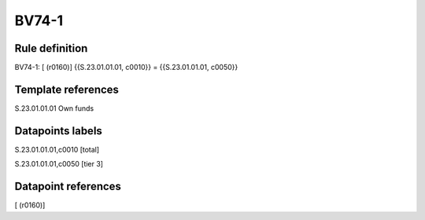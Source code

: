 ======
BV74-1
======

Rule definition
---------------

BV74-1: [ (r0160)] {{S.23.01.01.01, c0010}} = {{S.23.01.01.01, c0050}}


Template references
-------------------

S.23.01.01.01 Own funds


Datapoints labels
-----------------

S.23.01.01.01,c0010 [total]

S.23.01.01.01,c0050 [tier 3]



Datapoint references
--------------------

[ (r0160)]